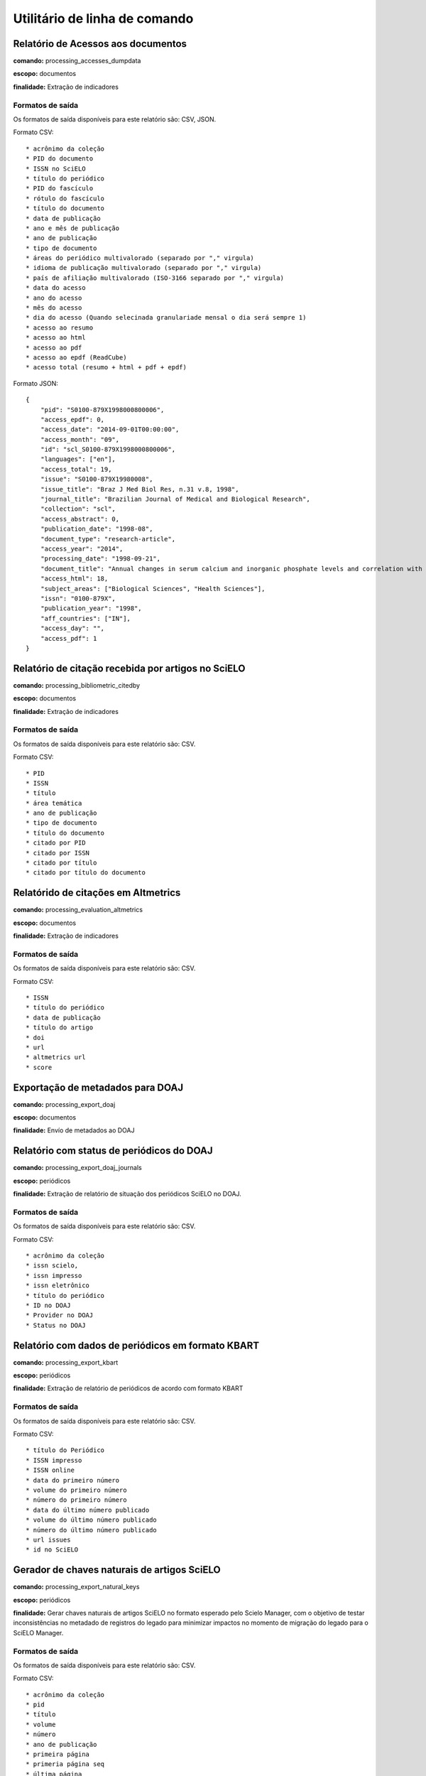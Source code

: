 Utilitário de linha de comando
==============================

Relatório de Acessos aos documentos
-----------------------------------

**comando:** processing_accesses_dumpdata

**escopo:** documentos

**finalidade:** Extração de indicadores

Formatos de saída
`````````````````

Os formatos de saída disponíveis para este relatório são: CSV, JSON.

Formato CSV::
    
    * acrônimo da coleção
    * PID do documento
    * ISSN no SciELO
    * título do periódico
    * PID do fascículo
    * rótulo do fascículo
    * título do documento
    * data de publicação
    * ano e mês de publicação
    * ano de publicação
    * tipo de documento
    * áreas do periódico multivalorado (separado por "," virgula)
    * idioma de publicação multivalorado (separado por "," virgula)
    * país de afiliação multivalorado (ISO-3166 separado por "," virgula)
    * data do acesso
    * ano do acesso
    * mês do acesso
    * dia do acesso (Quando selecinada granulariade mensal o dia será sempre 1)
    * acesso ao resumo
    * acesso ao html
    * acesso ao pdf
    * acesso ao epdf (ReadCube)
    * acesso total (resumo + html + pdf + epdf)

Formato JSON::

    {
        "pid": "S0100-879X1998000800006",
        "access_epdf": 0,
        "access_date": "2014-09-01T00:00:00",
        "access_month": "09",
        "id": "scl_S0100-879X1998000800006",
        "languages": ["en"],
        "access_total": 19,
        "issue": "S0100-879X19980008",
        "issue_title": "Braz J Med Biol Res, n.31 v.8, 1998",
        "journal_title": "Brazilian Journal of Medical and Biological Research",
        "collection": "scl",
        "access_abstract": 0,
        "publication_date": "1998-08",
        "document_type": "research-article",
        "access_year": "2014",
        "processing_date": "1998-09-21",
        "document_title": "Annual changes in serum calcium and inorganic phosphate levels and correlation with gonadal status of a freshwater murrel, Channa punctatus (Bloch)",
        "access_html": 18,
        "subject_areas": ["Biological Sciences", "Health Sciences"],
        "issn": "0100-879X",
        "publication_year": "1998",
        "aff_countries": ["IN"],
        "access_day": "",
        "access_pdf": 1
    }

Relatório de citação recebida por artigos no SciELO
---------------------------------------------------

**comando:** processing_bibliometric_citedby

**escopo:** documentos

**finalidade:** Extração de indicadores

Formatos de saída
`````````````````

Os formatos de saída disponíveis para este relatório são: CSV.

Formato CSV::

    * PID
    * ISSN
    * título
    * área temática
    * ano de publicação
    * tipo de documento
    * título do documento
    * citado por PID
    * citado por ISSN
    * citado por título
    * citado por título do documento

Relatórido de citações em Altmetrics
------------------------------------

**comando:** processing_evaluation_altmetrics

**escopo:** documentos

**finalidade:** Extração de indicadores

Formatos de saída
`````````````````

Os formatos de saída disponíveis para este relatório são: CSV.

Formato CSV::

    * ISSN
    * título do periódico
    * data de publicação
    * título do artigo
    * doi
    * url
    * altmetrics url
    * score

Exportação de metadados para DOAJ
---------------------------------

**comando:** processing_export_doaj

**escopo:** documentos

**finalidade:** Envío de metadados ao DOAJ

Relatório com status de periódicos do DOAJ
------------------------------------------

**comando:** processing_export_doaj_journals

**escopo:** periódicos

**finalidade:** Extração de relatório de situação dos periódicos SciELO no DOAJ.

Formatos de saída
`````````````````

Os formatos de saída disponíveis para este relatório são: CSV.

Formato CSV::

    * acrônimo da coleção
    * issn scielo,
    * issn impresso
    * issn eletrônico
    * título do periódico
    * ID no DOAJ
    * Provider no DOAJ
    * Status no DOAJ

Relatório com dados de periódicos em formato KBART
--------------------------------------------------

**comando:** processing_export_kbart

**escopo:** periódicos

**finalidade:** Extração de relatório de periódicos de acordo com formato KBART

Formatos de saída
`````````````````

Os formatos de saída disponíveis para este relatório são: CSV.

Formato CSV::

    * título do Periódico
    * ISSN impresso
    * ISSN online
    * data do primeiro número
    * volume do primeiro número
    * número do primeiro número
    * data do último número publicado
    * volume do último número publicado
    * número do último número publicado
    * url issues
    * id no SciELO

Gerador de chaves naturais de artigos SciELO
--------------------------------------------

**comando:** processing_export_natural_keys

**escopo:** periódicos

**finalidade:** Gerar chaves naturais de artigos SciELO no formato esperado pelo
Scielo Manager, com o objetivo de testar inconsistências no metadado de registros
do legado para minimizar impactos no momento de migração do legado para o SciELO
Manager.

Formatos de saída
`````````````````

Os formatos de saída disponíveis para este relatório são: CSV.

Formato CSV::

    * acrônimo da coleção
    * pid
    * título
    * volume
    * número
    * ano de publicação
    * primeira página
    * primeria página seq
    * última página
    * e-location
    * ahead of print id
    * chave

Relatório com Dados de afiliação dos documentos
-----------------------------------------------

**comando:** processing_export_normalize_affiliations

**escopo:** documentos

**finalidade:** Relatório geral de afiliações dos documentos incluindo afiliações
normalizadas e não normalizadas. Este relatório serve de insumo para o processo
de normalização conduzido pelos departamentos de produção da Rede SciELO.

Formatos de saída
`````````````````

Os formatos de saída disponíveis para este relatório são: CSV.

Formato CSV::

    * acrônimo da coleção
    * PID
    * ano de publicação
    * tipo de documento
    * título
    * número
    * normalizado?
    * id de afiliação
    * instituição original
    * paises original
    * instituição normalizada
    * país normalizado ISO-3661
    * código de país normalizado ISO-3166
    * estado normalizado ISO-3166
    * código de estado normalizado ISO-3166

Exportação de documentos no formato XML RSPS
--------------------------------------------

**comando:** processing_export_xmlrsps

**escopo:** documentos

**finalidade:** Exportar todos os documentos SciELO para o formato XML RSPS. 
Muitos documentos do legado não conseguem produzir o XML RSPS de forma integral
e em conformidade com a Especificação SciELO PS devido a falta de metadados,
erros de marcação, erros em metadados, etc. Estes XML's servem atualmente para
enviar metadados para outras instituições e também para indicar ao SciELO quais
documentos devem ser corrigidos antes da migração para as novas ferramentas de
controle de catalogos e metadados (SciELO Manager).

Relatório de afiliações dos documentos
--------------------------------------

**comando:** processing_publication_authors
**escopo:** documentos
**finalidade:** Relatório com autores dos documentos, para extração
de indicadores de publicação.

Formatos de saída
`````````````````

Os formatos de saída disponíveis para este relatório são: CSV.

Formato CSV::

    * PID
    * ISSN
    * título
    * área temática
    * ano de publicação
    * tipo de documento
    * paises de afiliação (separado por "," virgula)
    * exclusivo nacional
    * exclusivo estrangeiro
    * nacional + estrangeiro

Relatório de contagens gerais relacionadas aos dos documentos
-------------------------------------------------------------

**comando:** processing_publication_counts

**escopo:** documentos

**finalidade:** Relatório com contagens de dos documentos, para extração
de indicadores de publicação.

Formatos de saída
`````````````````

Os formatos de saída disponíveis para este relatório são: CSV.

Formato CSV::

    * PID
    * issn
    * título da revista
    * área temática
    * ano de publicação
    * tipo de documento
    * total autores
    * 0 autores
    * 1 autor
    * 2 autores
    * 3 autores
    * 4 autores
    * 5 autores
    * +6 autores
    * total páginas
    * total referências

Relatório de datas do documento
-------------------------------

**comando:** processing_publication_dates

**escopo:** documentos

**finalidade:** Relatório com datas do documento.

Formatos de saída
````````````````

Os formatos de saída disponíveis para este relatório são: CSV.

Formato CSV::

    * PID
    * ISSN
    * título
    * área temática
    * ano de publicação
    * tipo de documento
    * recebido
    * revisado
    * aceito
    * publicado
    * entrada no SciELO
    * atualização no SciELO

Relatório de periódicos
-----------------------

**comando:** processing_publication_journals

**escopo:** periódicos

**finalidade:** Relatório de periódicos com metadados básicos para extração de
indicadores.

Formatos de saída
`````````````````

Os formatos de saída disponíveis para este relatório são: CSV.

Formato CSV::

    * issn scielo
    * issn impresso
    * issn eletrônico
    * nome do publicador
    * título
    * título abreviado
    * título nlm
    * periodicidade
    * área temática
    * bases WOS
    * áreas temáticas WOS
    * situação atual
    * ano de inclusão
    * licença de uso padrão

Relatório de histórico de mudanças de status dos periódicos
-----------------------------------------------------------

**comando:** processing_publication_journals_history

**escopo:** periódicos

**finalidade:** Relatório de mudança de status de publicação dos periódicos no
SciELO.

Formatos de saída
`````````````````

Os formatos de saída disponíveis para este relatório são: CSV.

Formato CSV::

    * issn scielo
    * issn impresso
    * issn eletrônico
    * nome do publicador
    * título
    * título abreviado
    * título nlm
    * área temática
    * bases WOS
    * áreas temáticas WOS
    * situação atual
    * ano de inclusão
    * licença de uso padrão
    * histórico data
    * histórico ano
    * histórico status

Relatório de idiomas de publicação dos documentos
-------------------------------------------------

**comando:** processing_publication_languages

**escopo:** documentos

**finalidade:** Relatório de idiomas de publicação dos documentos.

Formatos de saída
`````````````````

Os formatos de saída disponíveis para este relatório são: CSV.

Formato CSV::

    * PID
    * ISSN
    * título
    * área temática
    * ano de publicação
    * tipo de documento
    * idiomas (separado por "," virgula)
    * pt
    * es
    * en
    * other
    * pt-es
    * pt-en
    * en-es
    * exclusivo nacional
    * exclusivo estrangeiro
    * nacional + estrangeiro

Relatório de licenças de uso dos documentos
-------------------------------------------

**comando:** processing_publication_licenses

**escopo:** documentos

**finalidade:** Relatório de licnças de uso dos documentos.

Formatos de saída
`````````````````

Os formatos de saída disponíveis para este relatório são: CSV.

Formato CSV::

    * PID
    * ISSN
    * título
    * área temática
    * ano de publicação
    * tipo de documento
    * license